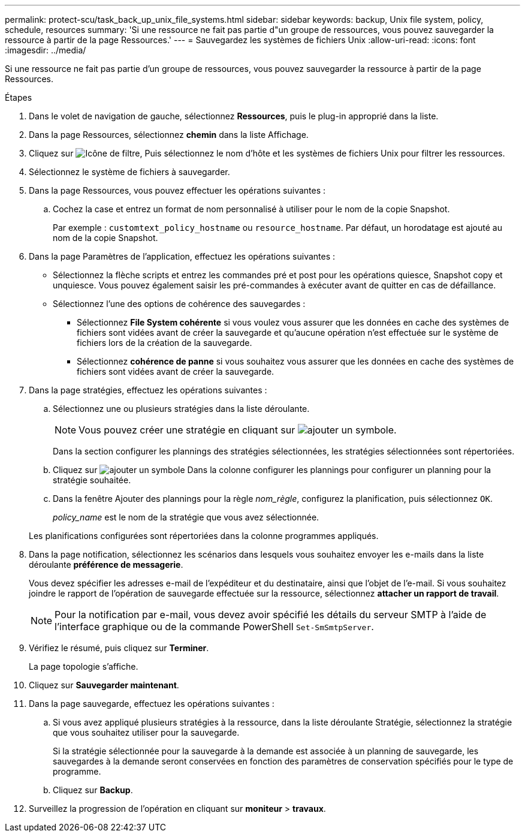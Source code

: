 ---
permalink: protect-scu/task_back_up_unix_file_systems.html 
sidebar: sidebar 
keywords: backup, Unix file system, policy, schedule, resources 
summary: 'Si une ressource ne fait pas partie d"un groupe de ressources, vous pouvez sauvegarder la ressource à partir de la page Ressources.' 
---
= Sauvegardez les systèmes de fichiers Unix
:allow-uri-read: 
:icons: font
:imagesdir: ../media/


[role="lead"]
Si une ressource ne fait pas partie d'un groupe de ressources, vous pouvez sauvegarder la ressource à partir de la page Ressources.

.Étapes
. Dans le volet de navigation de gauche, sélectionnez *Ressources*, puis le plug-in approprié dans la liste.
. Dans la page Ressources, sélectionnez *chemin* dans la liste Affichage.
. Cliquez sur image:../media/filter_icon.png["Icône de filtre"], Puis sélectionnez le nom d'hôte et les systèmes de fichiers Unix pour filtrer les ressources.
. Sélectionnez le système de fichiers à sauvegarder.
. Dans la page Ressources, vous pouvez effectuer les opérations suivantes :
+
.. Cochez la case et entrez un format de nom personnalisé à utiliser pour le nom de la copie Snapshot.
+
Par exemple : `customtext_policy_hostname` ou `resource_hostname`. Par défaut, un horodatage est ajouté au nom de la copie Snapshot.



. Dans la page Paramètres de l'application, effectuez les opérations suivantes :
+
** Sélectionnez la flèche scripts et entrez les commandes pré et post pour les opérations quiesce, Snapshot copy et unquiesce. Vous pouvez également saisir les pré-commandes à exécuter avant de quitter en cas de défaillance.
** Sélectionnez l'une des options de cohérence des sauvegardes :
+
*** Sélectionnez *File System cohérente* si vous voulez vous assurer que les données en cache des systèmes de fichiers sont vidées avant de créer la sauvegarde et qu'aucune opération n'est effectuée sur le système de fichiers lors de la création de la sauvegarde.
*** Sélectionnez *cohérence de panne* si vous souhaitez vous assurer que les données en cache des systèmes de fichiers sont vidées avant de créer la sauvegarde.




. Dans la page stratégies, effectuez les opérations suivantes :
+
.. Sélectionnez une ou plusieurs stratégies dans la liste déroulante.
+

NOTE: Vous pouvez créer une stratégie en cliquant sur image:../media/add_policy_from_resourcegroup.gif["ajouter un symbole"].

+
Dans la section configurer les plannings des stratégies sélectionnées, les stratégies sélectionnées sont répertoriées.

.. Cliquez sur image:../media/add_policy_from_resourcegroup.gif["ajouter un symbole"] Dans la colonne configurer les plannings pour configurer un planning pour la stratégie souhaitée.
.. Dans la fenêtre Ajouter des plannings pour la règle _nom_règle_, configurez la planification, puis sélectionnez `OK`.
+
_policy_name_ est le nom de la stratégie que vous avez sélectionnée.

+
Les planifications configurées sont répertoriées dans la colonne programmes appliqués.



. Dans la page notification, sélectionnez les scénarios dans lesquels vous souhaitez envoyer les e-mails dans la liste déroulante *préférence de messagerie*.
+
Vous devez spécifier les adresses e-mail de l'expéditeur et du destinataire, ainsi que l'objet de l'e-mail. Si vous souhaitez joindre le rapport de l'opération de sauvegarde effectuée sur la ressource, sélectionnez *attacher un rapport de travail*.

+

NOTE: Pour la notification par e-mail, vous devez avoir spécifié les détails du serveur SMTP à l'aide de l'interface graphique ou de la commande PowerShell `Set-SmSmtpServer`.

. Vérifiez le résumé, puis cliquez sur *Terminer*.
+
La page topologie s'affiche.

. Cliquez sur *Sauvegarder maintenant*.
. Dans la page sauvegarde, effectuez les opérations suivantes :
+
.. Si vous avez appliqué plusieurs stratégies à la ressource, dans la liste déroulante Stratégie, sélectionnez la stratégie que vous souhaitez utiliser pour la sauvegarde.
+
Si la stratégie sélectionnée pour la sauvegarde à la demande est associée à un planning de sauvegarde, les sauvegardes à la demande seront conservées en fonction des paramètres de conservation spécifiés pour le type de programme.

.. Cliquez sur *Backup*.


. Surveillez la progression de l'opération en cliquant sur *moniteur* > *travaux*.

